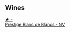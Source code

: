 
** Wines

#+begin_export html
<div class="flex-container">
  <a class="flex-item flex-item-left" href="/wines/3ee144b6-ac98-428b-99c9-21ee42c66f0f.html">
    <img class="flex-bottle" src="/images/3e/e144b6-ac98-428b-99c9-21ee42c66f0f/2023-03-28-11-37-05-IMG-5759@512.webp"></img>
    <section class="h">★ -</section>
    <section class="h text-bolder">Prestige Blanc de Blancs - NV</section>
  </a>

</div>
#+end_export
